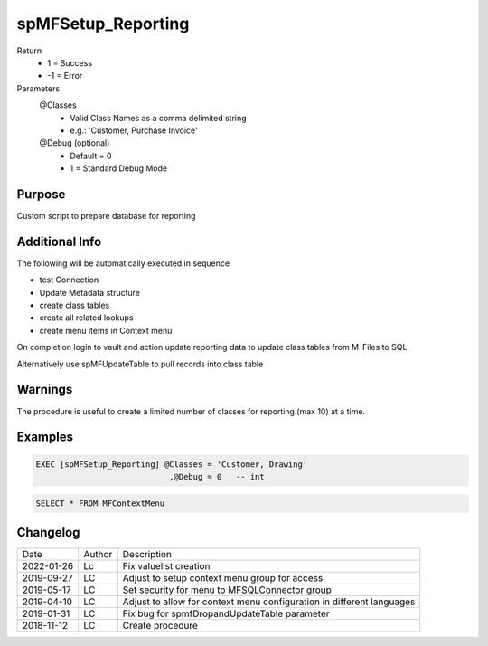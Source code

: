 
===================
spMFSetup_Reporting
===================

Return
  - 1 = Success
  - -1 = Error
Parameters
  @Classes
    - Valid Class Names as a comma delimited string
    - e.g.: 'Customer, Purchase Invoice'
  @Debug (optional)
    - Default = 0
    - 1 = Standard Debug Mode

Purpose
=======

Custom script to prepare database for reporting

Additional Info
===============


The following will be automatically executed in sequence

- test Connection
- Update Metadata structure
- create class tables
- create all related lookups
- create menu items in Context menu

On completion login to vault and action update reporting data to update class tables from M-Files to SQL

Alternatively use spMFUpdateTable to pull records into class table

Warnings
========

The procedure is useful to create a limited number of classes for reporting (max 10) at a time.

Examples
========

.. code:: sql

    EXEC [spMFSetup_Reporting] @Classes = 'Customer, Drawing'
                                ,@Debug = 0   -- int

.. code:: sql

    SELECT * FROM MFContextMenu

Changelog
=========

==========  =========  ========================================================
Date        Author     Description
----------  ---------  --------------------------------------------------------
2022-01-26  Lc         Fix valuelist creation
2019-09-27  LC         Adjust to setup context menu group for access
2019-05-17  LC         Set security for menu to MFSQLConnector group
2019-04-10  LC         Adjust to allow for context menu configuration in different languages
2019-01-31  LC         Fix bug for spmfDropandUpdateTable parameter
2018-11-12  LC         Create procedure
==========  =========  ========================================================

